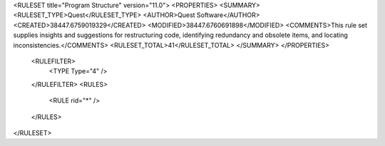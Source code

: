 <RULESET title="Program Structure" version="11.0">
<PROPERTIES>
<SUMMARY>
<RULESET_TYPE>Quest</RULESET_TYPE>
<AUTHOR>Quest Software</AUTHOR>
<CREATED>38447.6759019329</CREATED>
<MODIFIED>38447.6760691898</MODIFIED>
<COMMENTS>This rule set supplies insights and suggestions for restructuring code, identifying redundancy and obsolete items, and locating inconsistencies.</COMMENTS>
<RULESET_TOTAL>41</RULESET_TOTAL>
</SUMMARY>
</PROPERTIES>
  <RULEFILTER>
    <TYPE Type="4" />
  </RULEFILTER>
  <RULES>
    <RULE rid="*" />
  </RULES>
</RULESET>

